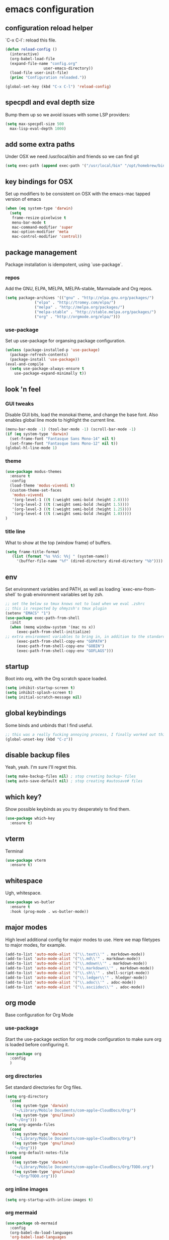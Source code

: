 #+PROPERTY: header-args :comments link

* emacs configuration
  
** configuration reload helper
   
   `C-x C-l`: reload this file.

#+BEGIN_SRC emacs-lisp
  (defun reload-config ()
    (interactive)
    (org-babel-load-file
    (expand-file-name "config.org"
                   user-emacs-directory))
    (load-file user-init-file)
    (princ "Configuration reloaded."))

  (global-set-key (kbd "C-x C-l") 'reload-config)
#+END_SRC

** specpdl and eval depth size

   Bump them up so we avoid issues with some LSP providers:
   
#+BEGIN_SRC emacs-lisp
    (setq max-specpdl-size 500
	  max-lisp-eval-depth 1000)
#+END_SRC

** add some extra paths

   Under OSX we need /usr/local/bin and friends so we can find git

#+BEGIN_SRC emacs-lisp
(setq exec-path (append exec-path '("/usr/local/bin" "/opt/homebrew/bin" "/usr/bin")))
#+END_SRC

** key bindings for OSX

   Set up modifiers to be consistent on OSX with the emacs-mac tapped version of emacs

#+BEGIN_SRC emacs-lisp
  (when (eq system-type 'darwin)
    (setq
     frame-resize-pixelwise t
     menu-bar-mode t
     mac-command-modifier 'super
     mac-option-modifier 'meta
     mac-control-modifier 'control))
#+END_SRC

#+RESULTS:
: control

** package management
   
   Package installation is idempotent, using `use-package`.

*** repos
    
    Add the GNU, ELPA, MELPA, MELPA-stable, Marmalade and Org repos.
    
#+BEGIN_SRC emacs-lisp
  (setq package-archives '(("gnu" . "http://elpa.gnu.org/packages/")
			   ("elpa" . "http://tromey.com/elpa/")
			   ("melpa" . "http://melpa.org/packages/")
			   ("melpa-stable" . "http://stable.melpa.org/packages/")
			   ("org" . "http://orgmode.org/elpa/")))
#+END_SRC

*** use-package
    
    Set up use-package for organsing package configuration.

#+BEGIN_SRC emacs-lisp
  (unless (package-installed-p 'use-package)
    (package-refresh-contents)
    (package-install 'use-package))
  (eval-and-compile
    (setq use-package-always-ensure t
	  use-package-expand-minimally t))
#+END_SRC

** look 'n feel
*** GUI tweaks   
    
    Disable GUI bits, load the monokai theme, and change the base font.
    Also enables global line mode to highlight the current line.
    
#+BEGIN_SRC emacs-lisp
  (menu-bar-mode -1) (tool-bar-mode -1) (scroll-bar-mode -1)
  (if (eq system-type 'darwin)
    (set-frame-font "Fantasque Sans Mono-14" nil t)
    (set-frame-font "Fantasque Sans Mono-12" nil t))
  (global-hl-line-mode 1)
#+END_SRC

*** theme
    
#+BEGIN_SRC emacs-lisp    
  (use-package modus-themes
    :ensure t
    :config
    (load-theme 'modus-vivendi t)
    (custom-theme-set-faces
     'modus-vivendi
     '(org-level-1 ((t (:weight semi-bold :height 2.0))))
     '(org-level-2 ((t (:weight semi-bold :height 1.5))))
     '(org-level-3 ((t (:weight semi-bold :height 1.25))))
     '(org-level-4 ((t (:weight semi-bold :height 1.0)))))
  )
#+END_SRC

*** title line
    
    What to show at the top (window frame) of buffers.

#+BEGIN_SRC emacs-lisp
  (setq frame-title-format
     (list (format "%s %%S: %%j " (system-name))
       '(buffer-file-name "%f" (dired-directory dired-directory "%b"))))
#+END_SRC

** env

   Set environment variables and PATH, as well as loading `exec-env-from-shell` to grab environment variables set by zsh.

#+BEGIN_SRC emacs-lisp
  ;; set the below so tmux knows not to load when we eval .zshrc
  ;; this is respected by ohmyzsh's tmux plugin
  (setenv "EMACS" "1")
  (use-package exec-path-from-shell
    :init
    (when (memq window-system '(mac ns x))
       (exec-path-from-shell-initialize)
  ;; extra environment variables to bring in, in addition to the standard ones like PATH
       (exec-path-from-shell-copy-env "GOPATH")
       (exec-path-from-shell-copy-env "GOBIN")
       (exec-path-from-shell-copy-env "GOFLAGS")))
#+END_SRC

** startup

    Boot into org, with the Org scratch space loaded.
    
#+BEGIN_SRC emacs-lisp
  (setq inhibit-startup-screen t)
  (setq inhibit-splash-screen t)
  (setq initial-scratch-message nil)
#+END_SRC

** global keybindings

   Some binds and unbinds that I find useful.

#+BEGIN_SRC emacs-lisp
  ;; this was a really fucking annoying process, I finally worked out this shortcut was how I was locking up emacs.
  (global-unset-key (kbd "C-z"))
#+END_SRC

** disable backup files

   Yeah, yeah. I'm sure I'll regret this.
   
#+BEGIN_SRC emacs-lisp
  (setq make-backup-files nil) ; stop creating backup~ files
  (setq auto-save-default nil) ; stop creating #autosave# files  
#+END_SRC

** which key?

   Show possible keybinds as you try desperately to find them.

#+BEGIN_SRC emacs-lisp
  (use-package which-key
    :ensure t)
#+END_SRC

** vterm

   Terminal

#+BEGIN_SRC emacs-lisp
  (use-package vterm
    :ensure t)
#+END_SRC

** whitespace

   Ugh, whitespace.

#+BEGIN_SRC emacs-lisp
  (use-package ws-butler
    :ensure t
    :hook (prog-mode . ws-butler-mode))
#+END_SRC

** major modes

   High level additional config for major modes to use.
   Here we map filetypes to major modes, for example.

#+BEGIN_SRC emacs-lisp
  (add-to-list 'auto-mode-alist '("\\.text\\'" . markdown-mode))
  (add-to-list 'auto-mode-alist '("\\.md\\'" . markdown-mode))
  (add-to-list 'auto-mode-alist '("\\.mdown\\'" . markdown-mode))
  (add-to-list 'auto-mode-alist '("\\.markdown\\'" . markdown-mode))
  (add-to-list 'auto-mode-alist '("\\.sh\\'" . shell-script-mode))
  (add-to-list 'auto-mode-alist '("\\.ledger\\'" . hledger-mode))
  (add-to-list 'auto-mode-alist '("\\.adoc\\'" . adoc-mode))
  (add-to-list 'auto-mode-alist '("\\.asciidoc\\'" . adoc-mode))
#+END_SRC

** org mode

   Base configuration for Org Mode

*** use-package

    Start the use-package section for org mode configuration to make sure org is loaded before configuring it.
    
#+BEGIN_SRC emacs-lisp
  (use-package org
    :config
    )
#+END_SRC
   
*** org directories

    Set standard directories for Org files.
    
#+BEGIN_SRC emacs-lisp
  (setq org-directory
	(cond
	 ((eq system-type 'darwin)
	  "~/Library/Mobile Documents/com~apple~CloudDocs/Org/")
	 ((eq system-type 'gnu/linux)
	  "~/Org")))  
  (setq org-agenda-files
	(cond
	 ((eq system-type 'darwin)
	  "~/Library/Mobile Documents/com~apple~CloudDocs/Org/")
	 ((eq system-type 'gnu/linux)
	  "~/Org")))  
  (setq org-default-notes-file
	(cond
	 ((eq system-type 'darwin)
	  "~/Library/Mobile Documents/com~apple~CloudDocs/Org/TODO.org")
	 ((eq system-type 'gnu/linux)
	  "~/Org/TODO.org")))
#+END_SRC

*** org inline images

#+BEGIN_SRC emacs-lisp
  (setq org-startup-with-inline-images t)  
#+END_SRC

*** org mermaid

#+BEGIN_SRC emacs-lisp
    (use-package ob-mermaid
      :config
      (org-babel-do-load-languages
      'org-babel-load-languages
      '((mermaid . t)
	(scheme . t)))
    )
    (add-hook 'org-babel-after-execute-hook
	      (lambda ()
		(org-redisplay-inline-images)))

#+END_SRC


** development
*** git

    Set up magit for magic git things.

#+BEGIN_SRC emacs-lisp
(use-package magit
  :bind (("C-x g" . magit-status)
         ("C-x C-g" . magit-status)))
#+END_SRC	 

*** projectile

    Projectile, for dealing with project folders.

#+BEGIN_SRC emacs-lisp
  (use-package projectile
    :ensure t)
#+END_SRC

*** flymake

    Configure flymake

#+begin_src emacs-lisp
  (use-package flymake
    :ensure nil
    :config
    (define-key flymake-mode-map (kbd "M-n") 'flymake-goto-next-error)
    (define-key flymake-mode-map (kbd "M-p") 'flymake-goto-prev-error))
#+end_src

*** rust mode

    Enable rust mode, hook to lsp.

#+BEGIN_SRC emacs-lisp
  (use-package rust-mode
    :ensure t)
#+END_SRC

*** eglot (LSP)

    Configure language server support for syntax highlighting and code formatting.
    Use eglot becuase it is part of emacs from v29 onwards, and it is much simpler out of the box.

#+BEGIN_SRC emacs-lisp
    (use-package eglot
      :ensure t
      :hook ((go-mode . eglot-ensure)
	     (ruby-mode . eglot-ensure)
	     (rust-mode . eglot-ensure)
	     (python-mode . eglot-ensure)
	     (c-mode . eglot-ensure))
      :config
      (setq eglot-workspace-configuration
      '((:gopls .
	  ((staticcheck . t)
	   (matcher . "CaseSensitive")))))
      (add-to-list 'eglot-server-programs '(go-mode "~/.go/bin/gopls"))
      (add-to-list 'eglot-server-programs '(python-mode "~/.pyenv/versions/emacs39/bin/pylsp"))
      (add-to-list 'eglot-server-programs '(c-mode "/System/Volumes/Data/Library/Developer/CommandLineTools/usr/bin/clangd")))
#+END_SRC

*** company

    Company, for completion.

#+BEGIN_SRC emacs-lisp
  (use-package company
    :ensure t
    :after eglot
    :hook (eglot-managed-mode . company-mode)
    :custom
    (company-idle-delay 0.5) ;; how long to wait until popup
    ;; (company-begin-commands nil) ;; uncomment to disable popup
    :bind
    (:map company-active-map
	  ("C-n". company-select-next)
	  ("C-p". company-select-previous)
	  ("M-<". company-select-first)
	  ("M->". company-select-last))
    :config
    (setq
     company-minimum-prefix-length 1
     company-idle-delay 0.0
     company-tooltip-align-annotations t
     tab-always-indent 'complete)

    (defun check-expansion ()
      (save-excursion
      (if (looking-at "\\_>") t
	(backward-char 1)
      (if (looking-at "\\.") t
	(backward-char 1)
      (if (looking-at "::") t nil))))))

#+END_SRC

*** yaml

    Some YAML formatting configuration.

#+BEGIN_SRC emacs-lisp
  (use-package yaml-mode
    :ensure t
    :init
    (add-hook 'yaml-mode-hook
	(lambda ()
		(define-key yaml-mode-map "\C-m" 'newline-and-indent))))
#+END_SRC

** comms

*** mastodon

set up our emacs mastodon client because really, this is how it must be.

#+begin_src emacs-lisp
	(use-package mastodon
	  :ensure t
	  :config
	  (setq mastodon-instance-url "https://"
	    mastodon-active-user "ec0"))
#+end_src

*** matrix

set up ement for matrix in emacs

#+begin_src emacs-lisp
	(use-package ement
	  :ensure t)
#+end_src

** m...music?
*** mpedel

I use mpd for playing music, and mpdel is a tidy way to drive it via emacs.

#+begin_src emacs-lisp
  (use-package mpdel
    :ensure t)
#+end_src
